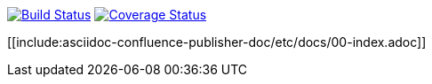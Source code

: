image:https://travis-ci.org/alainsahli/confluence-publisher.svg?branch=master["Build Status", link="https://travis-ci.org/alainsahli/confluence-publisher"]
image:https://coveralls.io/repos/github/alainsahli/confluence-publisher/badge.svg?branch=master["Coverage Status", link="https://coveralls.io/github/alainsahli/confluence-publisher?branch=master"]

[[include:asciidoc-confluence-publisher-doc/etc/docs/00-index.adoc]]
